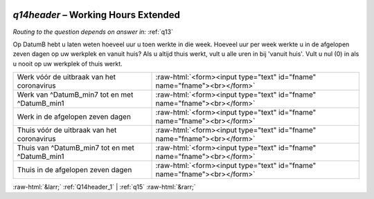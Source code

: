 .. _q14header:

 
 .. role:: raw-html(raw) 
        :format: html 

`q14header` – Working Hours Extended
================================
*Routing to the question depends on answer in:* :ref:`q13`

Op DatumB hebt u laten weten hoeveel uur u toen werkte in die week. Hoeveel uur per week werkte u in de afgelopen zeven dagen op uw werkplek en vanuit huis? Als u altijd thuis werkt, vult u alle uren in bij 'vanuit huis'. Vult u nul (0) in als u nooit op uw werkplek of thuis werkt.

.. csv-table::
   :delim: |

           Werk vóór de uitbraak van het coronavirus | :raw-html:`<form><input type="text" id="fname" name="fname"><br></form>`
           Werk van ^DatumB_min7 tot en met ^DatumB_min1 | :raw-html:`<form><input type="text" id="fname" name="fname"><br></form>`
           Werk in de afgelopen zeven dagen | :raw-html:`<form><input type="text" id="fname" name="fname"><br></form>`
           Thuis vóór de uitbraak van het coronavirus | :raw-html:`<form><input type="text" id="fname" name="fname"><br></form>`
           Thuis van ^DatumB_min7 tot en met ^DatumB_min1 | :raw-html:`<form><input type="text" id="fname" name="fname"><br></form>`
           Thuis in de afgelopen zeven dagen | :raw-html:`<form><input type="text" id="fname" name="fname"><br></form>`

.. image:: ../_screenshots/q14header.png


:raw-html:`&larr;` :ref:`Q14header_1` | :ref:`q15` :raw-html:`&rarr;`

